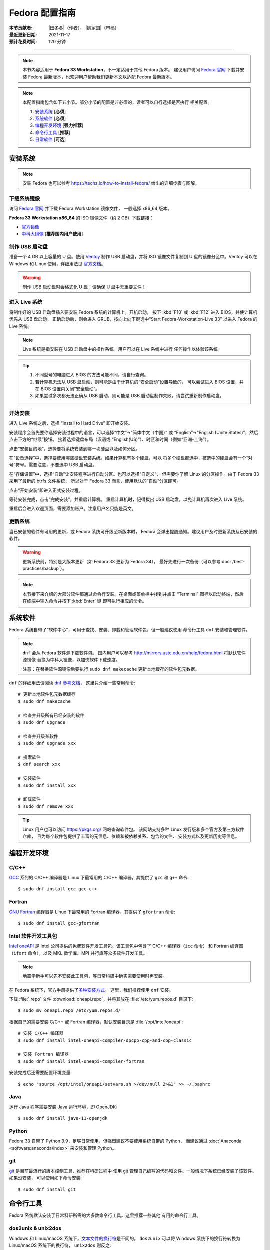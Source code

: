 Fedora 配置指南
===============

:本节贡献者: |田冬冬|\（作者）、
             |姚家园|\（审稿）
:最近更新日期: 2021-11-17
:预计花费时间: 120 分钟

----

.. note::

   本节内容适用于 **Fedora 33 Workstation**，不一定适用于其他 Fedora 版本。
   建议用户访问 `Fedora 官网 <https://getfedora.org/>`__ 下载并安装 Fedora
   最新版本，也欢迎用户帮助我们更新本文以适配 Fedora 最新版本。

.. note::

   本配置指南包含如下五小节。部分小节的配置是非必须的，读者可以自行选择是否执行
   相关配置。

   #. `安装系统`_ [**必须**]
   #. `系统软件`_ [**必须**]
   #. `编程开发环境`_ [**强力推荐**]
   #. `命令行工具`_ [**推荐**]
   #. `日常软件`_ [**可选**]

安装系统
--------

.. note::

   安装 Fedora 也可以参考 https://techz.io/how-to-install-fedora/
   给出的详细步骤与图解。

下载系统镜像
^^^^^^^^^^^^

访问 `Fedora 官网 <https://getfedora.org/>`__ 并下载 Fedora Workstation 镜像文件，
一般选择 x86_64 版本。

**Fedora 33 Workstation x86_64** 的 ISO 镜像文件（约 2 GB）下载链接：

- `官方镜像 <https://download.fedoraproject.org/pub/fedora/linux/releases/33/Workstation/x86_64/iso/Fedora-Workstation-Live-x86_64-33-1.2.iso>`__
- `中科大镜像 <http://mirrors.ustc.edu.cn/fedora/releases/33/Workstation/x86_64/iso/Fedora-Workstation-Live-x86_64-33-1.2.iso>`__ [**推荐国内用户使用**]

制作 USB 启动盘
^^^^^^^^^^^^^^^

准备一个 4 GB 以上容量的 U 盘。使用 `Ventoy <https://ventoy.net/cn/>`__ 制作
USB 启动盘，并将 ISO 镜像文件复制到 U 盘的镜像分区中。Ventoy 可以在
Windows 和 Linux 使用，详细用法见 `官方文档 <https://ventoy.net/cn/doc_start.html>`__。

.. warning::

   制作 USB 启动盘时会格式化 U 盘！请确保 U 盘中无重要文件！

进入 Live 系统
^^^^^^^^^^^^^^

将制作好的 USB 启动盘插入要安装 Fedora 系统的计算机上，开机启动，
按下 :kbd:`F10` 或 :kbd:`F12` 进入 BIOS，并使计算机优先从 USB 盘启动。
正确启动后，则会进入 GRUB，按向上向下键选中“Start Fedora-Workstation-Live 33”
以进入 Fedora 的 Live 系统。

.. note::

    Live 系统是指安装在 USB 启动盘中的操作系统。用户可以在 Live 系统中进行
    任何操作以体验该系统。

.. tip::

    1.  不同型号的电脑进入 BIOS 的方法可能不同，请自行查询。
    2.  若计算机无法从 USB 盘启动，则可能是由于计算机的“安全启动”设置导致的，
        可以尝试进入 BIOS 设置，并在 BIOS 设置内关闭“安全启动”。
    3.  如果尝试多次都无法正确从 USB 启动，则可能是 USB 启动盘制作失败，请尝试重新制作启动盘。

开始安装
^^^^^^^^

进入 Live 系统之后，选择 “Install to Hard Drive” 即开始安装。

安装程序会首先要你选择安装过程中的语言，可以选择“中文”→“简体中文（中国）”
或 “English”→“English (Unite States)”，然后点击下方的“继续”按钮。
接着选择键盘布局（汉语或 “English(US)”）、时区和时间（例如“亚洲-上海”）。

点击“安装目的地”，选择要将系统安装到哪一块硬盘以及如何分区。

在“设备选择”中，选择要使用哪些硬盘安装系统。如果计算机有多个硬盘，可以
将多个硬盘都选中，被选中的硬盘会有一个“对号”符号。需要注意，不要选中 USB 启动盘。

在“存储设置”中，选择“自动”让安装程序进行自动分区。也可以选择“自定义”，
但需要你了解 Linux 的分区操作。由于 Fedora 33 采用了最新的 btrfs 文件系统，
所以对于 Fedora 33 而言，使用默认的“自动”分区即可。

点击“开始安装”即进入正式安装过程。

等待安装完成，点击“完成安装”，并重启计算机。
重启计算机时，记得拔出 USB 启动盘，以免计算机再次进入 Live 系统。

重启后会进入欢迎页面，需要添加账户。注意用户名只能是英文。

更新系统
^^^^^^^^

当已安装的软件有可用的更新，或 Fedora 系统可升级至新版本时，
Fedora 会弹出提醒通知。建议用户及时更新系统及已安装的软件。

.. warning::

   更新系统前，特别是大版本更新（如 Fedora 33 更新为 Fedora 34），
   最好先进行一次备份（可以参考\ :doc:`/best-practices/backup`）。

.. note::

   本节接下来介绍的大部分软件都通过命令行安装。在桌面或菜单栏中找到并点击
   “Terminal” 图标以启动终端，然后在终端中输入命令并按下 :kbd:`Enter` 键
   即可执行相应的命令。

系统软件
--------

Fedora 系统自带了“软件中心”，可用于查找、安装、卸载和管理软件包，但一般建议使用
命令行工具 ``dnf`` 安装和管理软件。

.. note::

   ``dnf`` 会从 Fedora 软件源下载软件包。
   国内用户可以参考 http://mirrors.ustc.edu.cn/help/fedora.html 将默认软件源镜像
   替换为中科大镜像，以加快软件下载速度。

   注意：在替换软件源镜像后要执行 ``sudo dnf makecache`` 更新本地缓存的软件包元数据。

``dnf`` 的详细用法请阅读 `dnf 参考文档 <https://dnf.readthedocs.io/en/latest/index.html>`__，
这里只介绍一些常用命令::

    # 更新本地软件包元数据缓存
    $ sudo dnf makecache

    # 检查并升级所有已经安装的软件
    $ sudo dnf upgrade

    # 检查并升级某软件
    $ sudo dnf upgrade xxx

    # 搜索软件
    $ dnf search xxx

    # 安装软件
    $ sudo dnf install xxx

    # 卸载软件
    $ sudo dnf remove xxx

.. tip::

    Linux 用户也可以访问 https://pkgs.org/ 网站查询软件包。
    该网站支持多种 Linux 发行版和多个官方及第三方软件仓库，
    且为每个软件包提供了丰富的元信息、依赖和被依赖关系、包含的文件、
    安装方式以及更新历史等信息。

编程开发环境
------------

C/C++
^^^^^

`GCC <https://gcc.gnu.org/>`__ 系列的 C/C++ 编译器是 Linux 下最常用的
C/C++ 编译器，其提供了 ``gcc`` 和 ``g++`` 命令::

    $ sudo dnf install gcc gcc-c++

Fortran
^^^^^^^

`GNU Fortran <https://gcc.gnu.org/fortran/>`__ 编译器是 Linux 下最常用的
Fortran 编译器，其提供了 ``gfortran`` 命令::

    $ sudo dnf install gcc-gfortran

Intel 软件开发工具包
^^^^^^^^^^^^^^^^^^^^

`Intel oneAPI <https://software.intel.com/content/www/us/en/develop/tools/oneapi.html>`__
是 Intel 公司提供的免费软件开发工具包。该工具包中包含了 C/C++ 编译器（``icc`` 命令）
和 Fortran 编译器（``ifort`` 命令），以及 MKL 数学库、MPI 并行库等众多软件开发工具。

.. note::

   地震学新手可以先不安装此工具包，等日常科研中确实需要使用时再安装。

在 Fedora 系统下，官方手册提供了\
`多种安装方式 <https://software.intel.com/content/www/us/en/develop/documentation/installation-guide-for-intel-oneapi-toolkits-linux/>`__。
这里，我们推荐使用 ``dnf`` 安装。

下载 :file:`.repo` 文件 :download:`oneapi.repo`，并将其放在 :file:`/etc/yum.repos.d` 目录下::

    $ sudo mv oneapi.repo /etc/yum.repos.d/

根据自己的需要安装 C/C++ 或 Fortran 编译器，默认安装目录是 :file:`/opt/intel/oneapi`::

    # 安装 C/C++ 编译器
    $ sudo dnf install intel-oneapi-compiler-dpcpp-cpp-and-cpp-classic

    # 安装 Fortran 编译器
    $ sudo dnf install intel-oneapi-compiler-fortran

安装完成后还需要配置环境变量::

    $ echo "source /opt/intel/oneapi/setvars.sh >/dev/null 2>&1" >> ~/.bashrc

.. dropdown:: :fa:`exclamation-circle,mr-1` 查看 Intel 软件仓库提供的软件列表
    :container: + shadow
    :title: bg-info text-white font-weight-bold

    使用如下命令可以列出 Intel 软件仓库提供的所有软件包::

        $ sudo -E dnf --disablerepo="*" --enablerepo="oneAPI" list available

Java
^^^^

运行 Java 程序需要安装 Java 运行环境，即 OpenJDK::

    $ sudo dnf install java-11-openjdk

Python
^^^^^^

Fedora 33 自带了 Python 3.9，足够日常使用，但强烈建议不要使用系统自带的 Python，
而建议通过 :doc:`Anaconda <software:anaconda/index>` 来安装和管理 Python。

git
^^^

`git <https://git-scm.com/>`__ 是目前最流行的版本控制工具，推荐在科研过程中
使用 git 管理自己编写的代码和文件。一般情况下系统已经安装了该软件。如果没安装，
可以使用如下命令安装::

    $ sudo dnf install git

命令行工具
----------

Fedora 系统默认安装了日常科研所需的大多数命令行工具。这里推荐一些其他
有用的命令行工具。

dos2unix & unix2dos
^^^^^^^^^^^^^^^^^^^

Windows 和 Linux/macOS 系统下，`文本文件的换行符 <https://www.ruanyifeng.com/blog/2006/04/post_213.html>`__\ 是不同的。
``dos2unix`` 可以将 Windows 系统下的换行符转换为 Linux/macOS 系统下的换行符，
``unix2dos`` 则反之::

    $ sudo dnf install dos2unix

tldr
^^^^

`tldr <https://tldr.sh/>`__ 是一个提供命令的常用用法和示例的命令行工具，
其功能与 UNIX 下的 ``man`` 命令相似，但其提供的输出更简单、更易读。
安装 ``tldr``::

    $ sudo dnf install tldr

ack
^^^

`ack <https://beyondgrep.com/>`__ 是一个字符搜索工具，与 ``grep`` 命令类似。
其专为搜索源代码设计，因而在日常编程中更加简单易用。安装 ``ack``::

    $ sudo dnf install ack

日常软件
--------

文本编辑器
^^^^^^^^^^

Fedora 系统自带的文本编辑器 Gedit 只具有最基本的文本编辑功能，无法满足日常编程需求。
推荐安装并使用更强大的文本编辑器 `Visual Studio Code <https://code.visualstudio.com/>`__。
根据\ `官方安装说明 <https://code.visualstudio.com/docs/setup/linux#_rhel-fedora-and-centos-based-distributions>`__\
安装即可。

解压软件
^^^^^^^^

Fedora 的归档管理器可以识别并打开 Linux 下的常见压缩格式（如 ``.tar.gz``、
``.tar.bz2`` 等），也支持 Windows 和 macOS 下的常见压缩格式（如 ``.zip`` 和 ``.7z``），
但默认不支持 ``.rar`` 格式。安装 `unar <https://theunarchiver.com/command-line>`__
后即可通过双击直接解压 ``.rar`` 文件::

    $ sudo dnf install unar

终端
^^^^^

Fedora 自带的终端模拟器是 GNOME Terminal，使用起来中规中矩。
日常科研经常需要开好几个终端，切换和管理起来比较麻烦。

`Terminator <https://gnome-terminator.org/>`__
是一个功能强大的终端模拟器，最常用的功能是终端分割和终端切换。
使用如下命令安装::

    $ sudo dnf install terminator

以下介绍几个常用快捷键，详细用法见\ `官方文档 <https://gnome-terminator.readthedocs.io/>`__：

- :kbd:`Ctrl` + :kbd:`Shift` + :kbd:`O`：水平分割终端
- :kbd:`Ctrl` + :kbd:`Shift` + :kbd:`E`：垂直分割终端
- :kbd:`Alt` + :kbd:`上下左右`：切换子终端

Google Earth
^^^^^^^^^^^^

Google Earth 是 Google 公司开发的虚拟三维地球软件，其提供了高精度的卫星图像，
并允许用户添加 KML 或 KMZ 格式的自定义数据。
非重度用户可以直接使用 `Google Earth 网页版 <https://earth.google.com/web>`__，
重度用户可以按照如下步骤安装桌面版。

1. 下载 64 位 RPM 包：https://www.google.com/earth/versions/#download-pro
2. 双击下载的 RPM 安装包即可安装

网页浏览器
^^^^^^^^^^

Fedora 自带了 Firefox 浏览器，用户也可以安装 Google Chrome 浏览器::

    # 添加第三方源
    $ sudo dnf install fedora-workstation-repositories
    # 启用 google-chrome 源
    $ sudo dnf config-manager --set-enabled google-chrome
    # 安装 Google Chrome
    $ sudo dnf install google-chrome-stable

WPS Office
^^^^^^^^^^

Fedora 自带的 LibreOffice 具有简单的文档查看和编辑功能，但其兼容性一般。
兼容性更好的是 WPS Office。

1.  下载 64位 RPM 格式的安装包：`WPS Office for Linux 官网 <https://linux.wps.cn/>`__
2.  双击下载的 RPM 安装包即可安装
